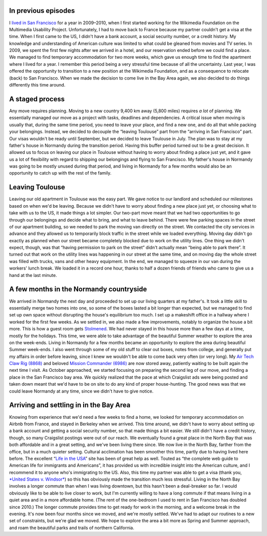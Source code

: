 .. title: Transatlantic move II: They're back – with a checklist
.. slug: transatlantic-move-2
.. date: 2015-02-20 16:25:18
.. tags: San Francisco,General
.. description: 
.. wp-status: publish


In previous episodes
====================

I `lived in San Francisco <https://guillaumepaumier.com/2010/01/27/back-in-the-game/>`__ for a year in 2009–2010, when I first started working for the Wikimedia Foundation on the Multimedia Usability Project. Unfortunately, I had to move back to France because my partner couldn't get a visa at the time. When I first came to the US, I didn't have a bank account, a social security number, or a credit history. My knowledge and understanding of American culture was limited to what could be gleaned from movies and TV series. In 2009, we spent the first few nights after we arrived in a hotel, and our reservation ended before we could find a place. We managed to find temporary accommodation for two more weeks, which gave us enough time to find the apartment where I lived for a year. I remember this period being a very stressful time because of all the uncertainty. Last year, I was offered the opportunity to transition to a new position at the Wikimedia Foundation, and as a consequence to relocate (back) to San Francisco. When we made the decision to come live in the Bay Area again, we also decided to do things differently this time around.

A staged process
================

Any move requires planning. Moving to a new country 9,400 km away (5,800 miles) requires *a lot* of planning. |Handwritten paper cards organized in columns on a comforter| We essentially managed our move as a project with tasks, deadlines and dependencies. A critical issue when moving is usually that, during the same time period, you need to leave your place, and find a new one, and do all that while packing your belongings. Instead, we decided to decouple the “leaving Toulouse” part from the “arriving in San Francisco” part. Our visas wouldn't be ready until September, but we decided to leave Toulouse in July. The plan was to stay at my father's house in Normandy during the transition period. Having this buffer period turned out to be a great decision. It allowed us to focus on leaving our place in Toulouse without having to worry about finding a place just yet, and it gave us a lot of flexibility with regard to shipping our belongings and flying to San Francisco. My father's house in Normandy was going to be mostly unused during that period, and living in Normandy for a few months would also be an opportunity to catch up with the rest of the family.

Leaving Toulouse
================

Leaving our old apartment in Toulouse was the easy part. We gave notice to our landlord and scheduled our milestones based on when we'd be leaving. Because we didn't have to worry about finding a new place just yet, or choosing what to take with us to the US, it made things a lot simpler. |A room filled with cardboard boxes, furniture and other belongings| Our two-part move meant that we had two opportunities to go through our belongings and decide what to bring, and what to leave behind. There were few parking spaces in the street of our apartment building, so we needed to park the moving van directly on the street. We contacted the city services in advance and they allowed us to temporarily block traffic in the street while we loaded everything. |A city street blocked by several vans and trucks.| Moving day didn't go exactly as planned when our street became completely blocked due to work on the utility lines. One thing we didn't expect, though, was that “having permission to park on the street” didn't actually mean “being able to park there”. It turned out that work on the utility lines was happening in our street at the same time, and on moving day the whole street was filled with trucks, vans and other heavy equipment. In the end, we managed to squeeze in our van during the workers' lunch break. We loaded it in a record one hour, thanks to half a dozen friends of friends who came to give us a hand at the last minute.

A few months in the Normandy countryside
========================================

We arrived in Normandy the next day and proceeded to set up our living quarters at my father's. It took a little skill to essentially merge two homes into one, so some of the boxes lasted a bit longer than expected, but we managed to find set up own space without disrupting the house's equilibrium too much. |A work station set up on an desk in front of a window, next to a stack of plastic boxes.| I set up a makeshift office in a hallway where I worked for the first few weeks. As we settled in, we also made a few improvements, notably to organize the house a bit more. |Two walls of a yellow room fitted with five columns of white adjustable shelves held by small pillars.| This is how a guest room gets `Stolmened <http://www.ikea.com/us/en/catalog/categories/departments/bedroom/19087/>`__. We had never stayed in this house more than a few days at a time, mostly for the holidays. This time, we were able to take advantage of the beautiful Summer weather to explore the area on the week-ends. |Panoramic view of an old stone castle overseeing a green landscape, under a cloudy blue sky.| Living in Normandy for a few months became an opportunity to explore the area during beautiful Summer week-ends. I also went through some of my old stuff to clear out boxes, notes from college, and generally put my affairs in order before leaving, since I knew we wouldn't be able to come back very often (or very long). |A collage of four photographs. The first row shows an assembled blue LEGO spaceship, and an assembled black and yellow crane truck. The bottom row shows piles of LEGO pieces for the same sets after being disassembled.| My `Air Tech Claw Rig (8868) <http://brickset.com/sets/8868-1>`__ and beloved `Mission Commander (6986) <http://brickset.com/sets/6986-1>`__ are now stored away, patiently waiting to be built again the next time I visit. As October approached, we started focusing on preparing the second leg of our move, and finding a place in the San Francisco bay area. We quickly realized that the pace at which Craigslist ads were being posted and taken down meant that we'd have to be on site to do any kind of proper house-hunting. The good news was that we could leave Normandy at any time, since we didn't have to give notice.

Arriving and settling in in the Bay Area
========================================

Knowing from experience that we'd need a few weeks to find a home, we looked for temporary accommodation on Airbnb from France, and stayed in Berkeley when we arrived. This time around, we didn't have to worry about setting up a bank account and getting a social security number, so that made things a bit easier. We still didn't have a credit history, though, so many Craigslist postings were out of our reach. We eventually found a great place in the North Bay that was both affordable and in a great setting, and we've been living there since. |A deer in a clearing in front of trees.| We now live in the North Bay, farther from the office, but in a much quieter setting. Cultural acclimation has been smoother this time, partly due to having lived here before. The excellent “\ `Life in the USA <http://www.lifeintheusa.com/>`__\ ” site has been of great help as well. Touted as “the complete web guide to American life for immigrants and Americans”, it has provided us with incredible insight into the American culture, and I recommend it to anyone who's immigrating to the US. Also, this time my partner was able to get a visa (thank you, `*United States v. Windsor* <https://en.wikipedia.org/wiki/United_States_v._Windsor>`__) so this has obviously made the transition much less stressful. Living in the North Bay involves a longer commute than when I was living downtown, but this hasn't been a deal-breaker so far. I would obviously like to be able to live closer to work, but I'm currently willing to have a long commute if that means living in a quiet area and in a more affordable home. (The rent of the one-bedroom I used to rent in San Francisco has doubled since 2010.) |A photo of a sunrise on water with the Bay Bridge in contre-jour.| The longer commute provides time to get ready for work in the morning, and a welcome break in the evening. It's now been four months since we moved, and we're mostly settled. We've had to adapt our routines to a new set of constraints, but we're glad we moved. We hope to explore the area a bit more as Spring and Summer approach, and roam the beautiful parks and trails of northern California.

.. |Handwritten paper cards organized in columns on a comforter| image:: /wp-content/uploads/2015/02/2014-06-23-Organized-move-507x760.jpg
   :target: /wp-content/uploads/2015/02/2014-06-23-Organized-move.jpg
.. |A room filled with cardboard boxes, furniture and other belongings| image:: /wp-content/uploads/2015/02/2014-07-16-Moving-across-France2-760x428.jpg
   :target: /wp-content/uploads/2015/02/2014-07-16-Moving-across-France2.jpg
.. |A city street blocked by several vans and trucks.| image:: /wp-content/uploads/2015/02/2014-07-16-Moving-day2-428x760.jpg
   :target: /wp-content/uploads/2015/02/2014-07-16-Moving-day2.jpg
.. |A work station set up on an desk in front of a window, next to a stack of plastic boxes.| image:: /wp-content/uploads/2015/02/2014-07-19-Hallway-office2-760x428.jpg
   :target: /wp-content/uploads/2015/02/2014-07-19-Hallway-office2.jpg
.. |Two walls of a yellow room fitted with five columns of white adjustable shelves held by small pillars.| image:: /wp-content/uploads/2015/02/2014-09-01-Stolmen-room2-760x504.jpg
   :target: /wp-content/uploads/2015/02/2014-09-01-Stolmen-room2.jpg
.. |Panoramic view of an old stone castle overseeing a green landscape, under a cloudy blue sky.| image:: /wp-content/uploads/2015/02/2014-08-23-Chateau-dArques-2-760x257.jpg
   :target: /wp-content/uploads/2015/02/2014-08-23-Chateau-dArques-2.jpg
.. |A collage of four photographs. The first row shows an assembled blue LEGO spaceship, and an assembled black and yellow crane truck. The bottom row shows piles of LEGO pieces for the same sets after being disassembled.| image:: /wp-content/uploads/2015/02/2014-05-LEGO-collage-760x428.jpg
   :target: /wp-content/uploads/2015/02/2014-05-LEGO-collage.jpg
.. |A deer in a clearing in front of trees.| image:: /wp-content/uploads/2015/02/2014-12-30-Deer-in-Marin2-760x507.jpg
   :target: /wp-content/uploads/2015/02/2014-12-30-Deer-in-Marin2.jpg
.. |A photo of a sunrise on water with the Bay Bridge in contre-jour.| image:: /wp-content/uploads/2015/02/2015-01-16-Morning-commute2-760x482.jpg
   :target: /wp-content/uploads/2015/02/2015-01-16-Morning-commute2.jpg
